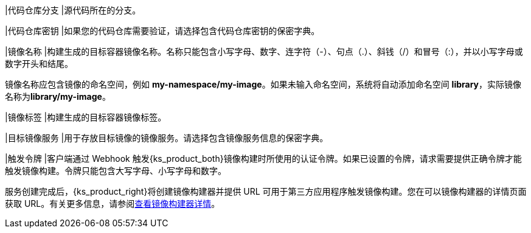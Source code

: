 // :ks_include_id: 9347aaef4f854f5795c2f4a09b932a43
|代码仓库分支
|源代码所在的分支。

|代码仓库密钥
|如果您的代码仓库需要验证，请选择包含代码仓库密钥的保密字典。

|镜像名称
|构建生成的目标容器镜像名称。名称只能包含小写字母、数字、连字符（-）、句点（.）、斜钱（/）和冒号（:），并以小写字母或数字开头和结尾。

镜像名称应包含镜像的命名空间，例如 **my-namespace/my-image**。如果未输入命名空间，系统将自动添加命名空间 **library**，实际镜像名称为**library/my-image**。

|镜像标签
|构建生成的目标容器镜像标签。

|目标镜像服务
|用于存放目标镜像的镜像服务。请选择包含镜像服务信息的保密字典。

|触发令牌
|客户端通过 Webhook 触发{ks_product_both}镜像构建时所使用的认证令牌。如果已设置的令牌，请求需要提供正确令牌才能触发镜像构建。令牌只能包含大写字母、小写字母和数字。

服务创建完成后，{ks_product_right}将创建镜像构建器并提供 URL 可用于第三方应用程序触发镜像构建。您在可以镜像构建器的详情页面获取 URL。有关更多信息，请参阅xref:07-project-management/08-image-builder/03-view-image-builder-details.adoc[查看镜像构建器详情]。
